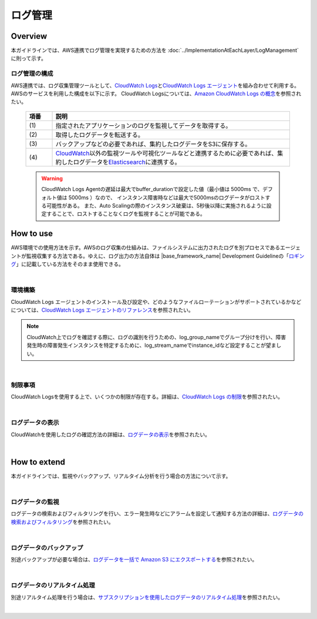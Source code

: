 ログ管理
================================================================================

.. only:: html

 .. contents:: 目次
    :depth: 3
    :local:

Overview
--------------------------------------------------------------------------------

本ガイドラインでは、AWS連携でログ管理を実現するための方法を :doc:`../ImplementationAtEachLayer/LogManagement`\  に則って示す。


ログ管理の構成
""""""""""""""""""""""""""""""""""""""""
AWS連携では、ログ収集管理ツールとして、\ `CloudWatch Logs <https://docs.aws.amazon.com/ja_jp/AmazonCloudWatch/latest/logs/WhatIsCloudWatchLogs.html>`_\ と\ `CloudWatch Logs エージェント <https://docs.aws.amazon.com/ja_jp/AmazonCloudWatch/latest/logs/AgentReference.html>`_\ を組み合わせて利用する。
AWSのサービスを利用した構成を以下に示す。
CloudWatch Logsについては、\ `Amazon CloudWatch Logs の概念 <https://docs.aws.amazon.com/ja_jp/AmazonCloudWatch/latest/logs/CloudWatchLogsConcepts.html>`_\ を参照されたい。


 .. figure:: ./imagesLogManagement/LogManagementConstitution.png
   :alt: Screen image of LogManagement.
   :width: 100%


 .. tabularcolumns:: |p{0.10\linewidth}|p{0.90\linewidth}|
 .. list-table::
   :header-rows: 1
   :widths: 10 90

   * - 項番
     - 説明
   * - | (1)
     - | 指定されたアプリケーションのログを監視してデータを取得する。
   * - | (2)
     - | 取得したログデータを転送する。
   * - | (3)
     - | バックアップなどの必要であれば、集約したログデータをS3に保存する。
   * - | (4)
     - | \ `CloudWatch <http://docs.aws.amazon.com/ja_jp/AmazonCloudWatch/latest/monitoring/WhatIsCloudWatch.html>`_\ 以外の監視ツールや可視化ツールなどと連携するために必要であれば、集約したログデータを\ `Elasticsearch <http://docs.aws.amazon.com/ja_jp/elasticsearch-service/latest/developerguide/what-is-amazon-elasticsearch-service.html>`_\ に連携する。


 .. warning::
  CloudWatch Logs Agentの遅延は最大でbuffer_durationで設定した値（最小値は 5000ms で、デフォルト値は 5000ms ）なので、
  インスタンス障害時などは最大で5000msのログデータがロストする可能性がある。
  また、Auto Scalingの際のインスタンス破棄は、5秒後以降に実施されるように設定することで、ロストすることなくログを監視することが可能である。





How to use
--------------------------------------------------------------------------------
AWS環境での使用方法を示す。AWSのログ収集の仕組みは、ファイルシステムに出力されたログを別プロセスであるエージェントが監視収集する方法である。ゆえに、ログ出力の方法自体は |base_framework_name| Development Guidelineの「\ `ロギング <https://macchinetta.github.io/server-guideline/1.5.2.RELEASE/ja/ArchitectureInDetail/GeneralFuncDetail/Logging.html>`_\」に記載している方法をそのまま使用できる。

|

環境構築
""""""""""""""""""""""""""""""""""""""""""""""""""""""

CloudWatch Logs エージェントのインストール及び設定や、どのようなファイルローテーションがサポートされているかなどについては、\ `CloudWatch Logs エージェントのリファレンス <https://docs.aws.amazon.com/ja_jp/AmazonCloudWatch/latest/logs/AgentReference.html>`_\を参照されたい。

.. note::

  CloudWatch上でログを確認する際に、ログの識別を行うための、log_group_nameでグループ分けを行い、障害発生時の障害発生インスタンスを特定するために、log_stream_nameでinstance_idなど設定することが望ましい。



|



制限事項
"""""""""""""""""""""""""""

CloudWatch Logsを使用する上で、いくつかの制限が存在する。詳細は、\ `CloudWatch Logs の制限 <https://docs.aws.amazon.com/ja_jp/AmazonCloudWatch/latest/logs/cloudwatch_limits_cwl.html>`_\を参照されたい。

|


ログデータの表示
"""""""""""""""""""""""""""

CloudWatchを使用したログの確認方法の詳細は、\ `ログデータの表示 <https://docs.aws.amazon.com/ja_jp/AmazonCloudWatch/latest/logs/ViewingLogData.html>`_\を参照されたい。

|



How to extend
--------------------------------------------------------------------------------
本ガイドラインでは、監視やバックアップ、リアルタイム分析を行う場合の方法について示す。



|

ログデータの監視
"""""""""""""""""""""""""""
ログデータの検索およびフィルタリングを行い、エラー発生時などにアラームを設定して通知する方法の詳細は、\ `ログデータの検索およびフィルタリング <https://docs.aws.amazon.com/ja_jp/AmazonCloudWatch/latest/logs/MonitoringLogData.html>`_\を参照されたい。

|



ログデータのバックアップ
""""""""""""""""""""""""""""""""""""""""""""""""""""""

別途バックアップが必要な場合は、\ `ログデータを一括で Amazon S3 にエクスポートする <https://docs.aws.amazon.com/ja_jp/AmazonCloudWatch/latest/logs/S3Export.html>`_\を参照されたい。

|


ログデータのリアルタイム処理
"""""""""""""""""""""""""""""""""""""""""""""""""""""""""""""""""""""""""""""""""

別途リアルタイム処理を行う場合は、\ `サブスクリプションを使用したログデータのリアルタイム処理 <https://docs.aws.amazon.com/ja_jp/AmazonCloudWatch/latest/logs/Subscriptions.html>`_\を参照されたい。

|



.. raw:: latex

   \newpage
